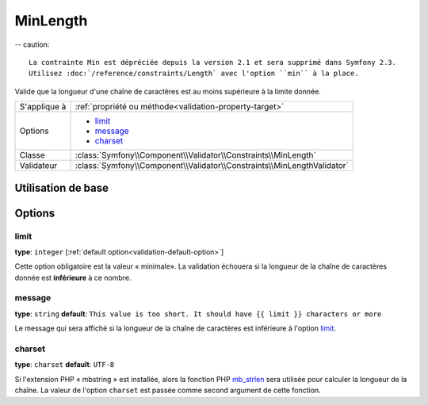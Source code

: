 MinLength
=========

-- caution::

	La contrainte Min est dépréciée depuis la version 2.1 et sera supprimé dans Symfony 2.3.
	Utilisez :doc:`/reference/constraints/Length` avec l'option ``min`` à la place.

Valide que la longueur d'une chaîne de caractères est au moins supérieure à la
limite donnée.

+----------------+-------------------------------------------------------------------------+
| S'applique à   | :ref:`propriété ou méthode<validation-property-target>`                 |
+----------------+-------------------------------------------------------------------------+
| Options        | - `limit`_                                                              |
|                | - `message`_                                                            |
|                | - `charset`_                                                            |
+----------------+-------------------------------------------------------------------------+
| Classe         | :class:`Symfony\\Component\\Validator\\Constraints\\MinLength`          |
+----------------+-------------------------------------------------------------------------+
| Validateur     | :class:`Symfony\\Component\\Validator\\Constraints\\MinLengthValidator` |
+----------------+-------------------------------------------------------------------------+

Utilisation de base
-------------------

.. configuration-block::

    .. code-block:: yaml

        # src/Acme/BlogBundle/Resources/config/validation.yml
        Acme\BlogBundle\Entity\Blog:
            properties:
                firstName:
                    - MinLength: { limit: 3, message: "Votre nom doit faire au moins {{ limit }} caractères." }

    .. code-block:: php-annotations

        // src/Acme/BlogBundle/Entity/Blog.php
        use Symfony\Component\Validator\Constraints as Assert;

        class Blog
        {
            /**
             * @Assert\MinLength(
             *     limit=3,
             *     message="Votre nom doit faire au moins {{ limit }} caractères."
             * )
             */
            protected $summary;
        }

    .. code-block:: xml

        <!-- src/Acme/BlogBundle/Resources/config/validation.xml -->
        <class name="Acme\BlogBundle\Entity\Blog">
            <property name="summary">
                <constraint name="MinLength">
                    <option name="limit">3</option>
                    <option name="message">Votre nom doit faire au moins {{ limit }} caractères.</option>
                </constraint>
            </property>
        </class>

Options
-------

limit
~~~~~

**type**: ``integer`` [:ref:`default option<validation-default-option>`]

Cette option obligatoire est la valeur « minimale». La validation échouera
si la longueur de la chaîne de caractères donnée est **inférieure** à ce
nombre.

message
~~~~~~~

**type**: ``string`` **default**: ``This value is too short. It should have {{ limit }} characters or more``

Le message qui sera affiché si la longueur de la chaîne de caractères est
inférieure à l'option `limit`_.

charset
~~~~~~~

**type**: ``charset`` **default**: ``UTF-8``


Si l'extension PHP « mbstring » est installée, alors la fonction PHP `mb_strlen`_
sera utilisée pour calculer la longueur de la chaîne. La valeur de l'option
``charset`` est passée comme second argument de cette fonction.

.. _`mb_strlen`: http://php.net/manual/fr/function.mb-strlen.php